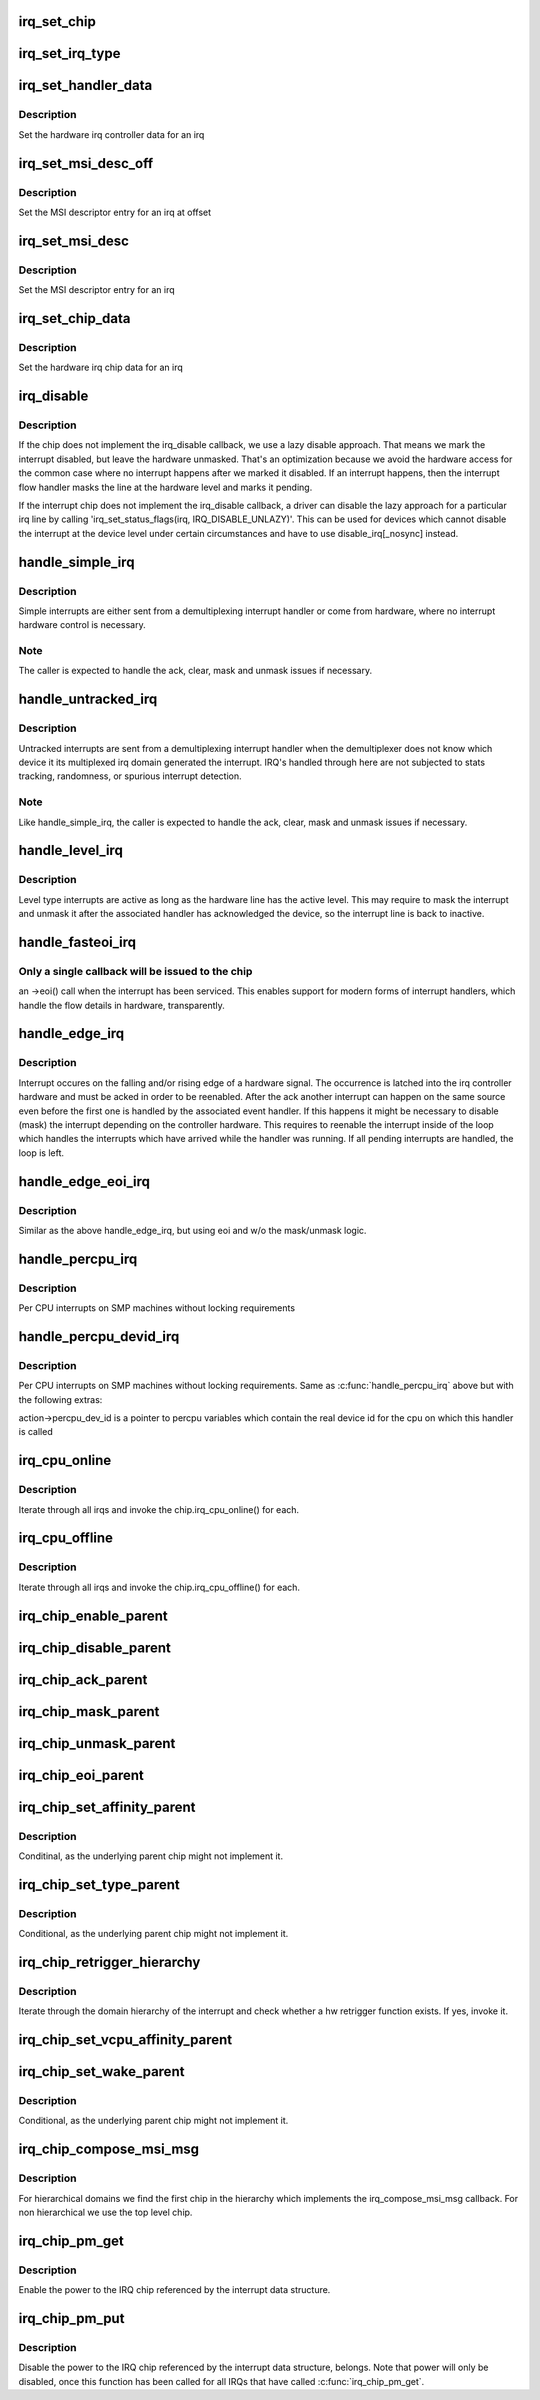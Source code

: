 .. -*- coding: utf-8; mode: rst -*-
.. src-file: kernel/irq/chip.c

.. _`irq_set_chip`:

irq_set_chip
============

.. c:function:: int irq_set_chip(unsigned int irq, struct irq_chip *chip)

    set the irq chip for an irq

    :param unsigned int irq:
        irq number

    :param struct irq_chip \*chip:
        pointer to irq chip description structure

.. _`irq_set_irq_type`:

irq_set_irq_type
================

.. c:function:: int irq_set_irq_type(unsigned int irq, unsigned int type)

    set the irq trigger type for an irq

    :param unsigned int irq:
        irq number

    :param unsigned int type:
        IRQ_TYPE_{LEVEL,EDGE}_\* value - see include/linux/irq.h

.. _`irq_set_handler_data`:

irq_set_handler_data
====================

.. c:function:: int irq_set_handler_data(unsigned int irq, void *data)

    set irq handler data for an irq

    :param unsigned int irq:
        Interrupt number

    :param void \*data:
        Pointer to interrupt specific data

.. _`irq_set_handler_data.description`:

Description
-----------

Set the hardware irq controller data for an irq

.. _`irq_set_msi_desc_off`:

irq_set_msi_desc_off
====================

.. c:function:: int irq_set_msi_desc_off(unsigned int irq_base, unsigned int irq_offset, struct msi_desc *entry)

    set MSI descriptor data for an irq at offset

    :param unsigned int irq_base:
        Interrupt number base

    :param unsigned int irq_offset:
        Interrupt number offset

    :param struct msi_desc \*entry:
        Pointer to MSI descriptor data

.. _`irq_set_msi_desc_off.description`:

Description
-----------

Set the MSI descriptor entry for an irq at offset

.. _`irq_set_msi_desc`:

irq_set_msi_desc
================

.. c:function:: int irq_set_msi_desc(unsigned int irq, struct msi_desc *entry)

    set MSI descriptor data for an irq

    :param unsigned int irq:
        Interrupt number

    :param struct msi_desc \*entry:
        Pointer to MSI descriptor data

.. _`irq_set_msi_desc.description`:

Description
-----------

Set the MSI descriptor entry for an irq

.. _`irq_set_chip_data`:

irq_set_chip_data
=================

.. c:function:: int irq_set_chip_data(unsigned int irq, void *data)

    set irq chip data for an irq

    :param unsigned int irq:
        Interrupt number

    :param void \*data:
        Pointer to chip specific data

.. _`irq_set_chip_data.description`:

Description
-----------

Set the hardware irq chip data for an irq

.. _`irq_disable`:

irq_disable
===========

.. c:function:: void irq_disable(struct irq_desc *desc)

    Mark interrupt disabled

    :param struct irq_desc \*desc:
        irq descriptor which should be disabled

.. _`irq_disable.description`:

Description
-----------

If the chip does not implement the irq_disable callback, we
use a lazy disable approach. That means we mark the interrupt
disabled, but leave the hardware unmasked. That's an
optimization because we avoid the hardware access for the
common case where no interrupt happens after we marked it
disabled. If an interrupt happens, then the interrupt flow
handler masks the line at the hardware level and marks it
pending.

If the interrupt chip does not implement the irq_disable callback,
a driver can disable the lazy approach for a particular irq line by
calling 'irq_set_status_flags(irq, IRQ_DISABLE_UNLAZY)'. This can
be used for devices which cannot disable the interrupt at the
device level under certain circumstances and have to use
disable_irq[_nosync] instead.

.. _`handle_simple_irq`:

handle_simple_irq
=================

.. c:function:: void handle_simple_irq(struct irq_desc *desc)

    Simple and software-decoded IRQs.

    :param struct irq_desc \*desc:
        the interrupt description structure for this irq

.. _`handle_simple_irq.description`:

Description
-----------

Simple interrupts are either sent from a demultiplexing interrupt
handler or come from hardware, where no interrupt hardware control
is necessary.

.. _`handle_simple_irq.note`:

Note
----

The caller is expected to handle the ack, clear, mask and
unmask issues if necessary.

.. _`handle_untracked_irq`:

handle_untracked_irq
====================

.. c:function:: void handle_untracked_irq(struct irq_desc *desc)

    Simple and software-decoded IRQs.

    :param struct irq_desc \*desc:
        the interrupt description structure for this irq

.. _`handle_untracked_irq.description`:

Description
-----------

Untracked interrupts are sent from a demultiplexing interrupt
handler when the demultiplexer does not know which device it its
multiplexed irq domain generated the interrupt. IRQ's handled
through here are not subjected to stats tracking, randomness, or
spurious interrupt detection.

.. _`handle_untracked_irq.note`:

Note
----

Like handle_simple_irq, the caller is expected to handle
the ack, clear, mask and unmask issues if necessary.

.. _`handle_level_irq`:

handle_level_irq
================

.. c:function:: void handle_level_irq(struct irq_desc *desc)

    Level type irq handler

    :param struct irq_desc \*desc:
        the interrupt description structure for this irq

.. _`handle_level_irq.description`:

Description
-----------

Level type interrupts are active as long as the hardware line has
the active level. This may require to mask the interrupt and unmask
it after the associated handler has acknowledged the device, so the
interrupt line is back to inactive.

.. _`handle_fasteoi_irq`:

handle_fasteoi_irq
==================

.. c:function:: void handle_fasteoi_irq(struct irq_desc *desc)

    irq handler for transparent controllers

    :param struct irq_desc \*desc:
        the interrupt description structure for this irq

.. _`handle_fasteoi_irq.only-a-single-callback-will-be-issued-to-the-chip`:

Only a single callback will be issued to the chip
-------------------------------------------------

an ->eoi()
call when the interrupt has been serviced. This enables support
for modern forms of interrupt handlers, which handle the flow
details in hardware, transparently.

.. _`handle_edge_irq`:

handle_edge_irq
===============

.. c:function:: void handle_edge_irq(struct irq_desc *desc)

    edge type IRQ handler

    :param struct irq_desc \*desc:
        the interrupt description structure for this irq

.. _`handle_edge_irq.description`:

Description
-----------

Interrupt occures on the falling and/or rising edge of a hardware
signal. The occurrence is latched into the irq controller hardware
and must be acked in order to be reenabled. After the ack another
interrupt can happen on the same source even before the first one
is handled by the associated event handler. If this happens it
might be necessary to disable (mask) the interrupt depending on the
controller hardware. This requires to reenable the interrupt inside
of the loop which handles the interrupts which have arrived while
the handler was running. If all pending interrupts are handled, the
loop is left.

.. _`handle_edge_eoi_irq`:

handle_edge_eoi_irq
===================

.. c:function:: void handle_edge_eoi_irq(struct irq_desc *desc)

    edge eoi type IRQ handler

    :param struct irq_desc \*desc:
        the interrupt description structure for this irq

.. _`handle_edge_eoi_irq.description`:

Description
-----------

Similar as the above handle_edge_irq, but using eoi and w/o the
mask/unmask logic.

.. _`handle_percpu_irq`:

handle_percpu_irq
=================

.. c:function:: void handle_percpu_irq(struct irq_desc *desc)

    Per CPU local irq handler

    :param struct irq_desc \*desc:
        the interrupt description structure for this irq

.. _`handle_percpu_irq.description`:

Description
-----------

Per CPU interrupts on SMP machines without locking requirements

.. _`handle_percpu_devid_irq`:

handle_percpu_devid_irq
=======================

.. c:function:: void handle_percpu_devid_irq(struct irq_desc *desc)

    Per CPU local irq handler with per cpu dev ids

    :param struct irq_desc \*desc:
        the interrupt description structure for this irq

.. _`handle_percpu_devid_irq.description`:

Description
-----------

Per CPU interrupts on SMP machines without locking requirements. Same as
\ :c:func:`handle_percpu_irq`\  above but with the following extras:

action->percpu_dev_id is a pointer to percpu variables which
contain the real device id for the cpu on which this handler is
called

.. _`irq_cpu_online`:

irq_cpu_online
==============

.. c:function:: void irq_cpu_online( void)

    Invoke all irq_cpu_online functions.

    :param  void:
        no arguments

.. _`irq_cpu_online.description`:

Description
-----------

Iterate through all irqs and invoke the chip.irq_cpu_online()
for each.

.. _`irq_cpu_offline`:

irq_cpu_offline
===============

.. c:function:: void irq_cpu_offline( void)

    Invoke all irq_cpu_offline functions.

    :param  void:
        no arguments

.. _`irq_cpu_offline.description`:

Description
-----------

Iterate through all irqs and invoke the chip.irq_cpu_offline()
for each.

.. _`irq_chip_enable_parent`:

irq_chip_enable_parent
======================

.. c:function:: void irq_chip_enable_parent(struct irq_data *data)

    Enable the parent interrupt (defaults to unmask if NULL)

    :param struct irq_data \*data:
        Pointer to interrupt specific data

.. _`irq_chip_disable_parent`:

irq_chip_disable_parent
=======================

.. c:function:: void irq_chip_disable_parent(struct irq_data *data)

    Disable the parent interrupt (defaults to mask if NULL)

    :param struct irq_data \*data:
        Pointer to interrupt specific data

.. _`irq_chip_ack_parent`:

irq_chip_ack_parent
===================

.. c:function:: void irq_chip_ack_parent(struct irq_data *data)

    Acknowledge the parent interrupt

    :param struct irq_data \*data:
        Pointer to interrupt specific data

.. _`irq_chip_mask_parent`:

irq_chip_mask_parent
====================

.. c:function:: void irq_chip_mask_parent(struct irq_data *data)

    Mask the parent interrupt

    :param struct irq_data \*data:
        Pointer to interrupt specific data

.. _`irq_chip_unmask_parent`:

irq_chip_unmask_parent
======================

.. c:function:: void irq_chip_unmask_parent(struct irq_data *data)

    Unmask the parent interrupt

    :param struct irq_data \*data:
        Pointer to interrupt specific data

.. _`irq_chip_eoi_parent`:

irq_chip_eoi_parent
===================

.. c:function:: void irq_chip_eoi_parent(struct irq_data *data)

    Invoke EOI on the parent interrupt

    :param struct irq_data \*data:
        Pointer to interrupt specific data

.. _`irq_chip_set_affinity_parent`:

irq_chip_set_affinity_parent
============================

.. c:function:: int irq_chip_set_affinity_parent(struct irq_data *data, const struct cpumask *dest, bool force)

    Set affinity on the parent interrupt

    :param struct irq_data \*data:
        Pointer to interrupt specific data

    :param const struct cpumask \*dest:
        The affinity mask to set

    :param bool force:
        Flag to enforce setting (disable online checks)

.. _`irq_chip_set_affinity_parent.description`:

Description
-----------

Conditinal, as the underlying parent chip might not implement it.

.. _`irq_chip_set_type_parent`:

irq_chip_set_type_parent
========================

.. c:function:: int irq_chip_set_type_parent(struct irq_data *data, unsigned int type)

    Set IRQ type on the parent interrupt

    :param struct irq_data \*data:
        Pointer to interrupt specific data

    :param unsigned int type:
        IRQ_TYPE_{LEVEL,EDGE}_\* value - see include/linux/irq.h

.. _`irq_chip_set_type_parent.description`:

Description
-----------

Conditional, as the underlying parent chip might not implement it.

.. _`irq_chip_retrigger_hierarchy`:

irq_chip_retrigger_hierarchy
============================

.. c:function:: int irq_chip_retrigger_hierarchy(struct irq_data *data)

    Retrigger an interrupt in hardware

    :param struct irq_data \*data:
        Pointer to interrupt specific data

.. _`irq_chip_retrigger_hierarchy.description`:

Description
-----------

Iterate through the domain hierarchy of the interrupt and check
whether a hw retrigger function exists. If yes, invoke it.

.. _`irq_chip_set_vcpu_affinity_parent`:

irq_chip_set_vcpu_affinity_parent
=================================

.. c:function:: int irq_chip_set_vcpu_affinity_parent(struct irq_data *data, void *vcpu_info)

    Set vcpu affinity on the parent interrupt

    :param struct irq_data \*data:
        Pointer to interrupt specific data

    :param void \*vcpu_info:
        The vcpu affinity information

.. _`irq_chip_set_wake_parent`:

irq_chip_set_wake_parent
========================

.. c:function:: int irq_chip_set_wake_parent(struct irq_data *data, unsigned int on)

    Set/reset wake-up on the parent interrupt

    :param struct irq_data \*data:
        Pointer to interrupt specific data

    :param unsigned int on:
        Whether to set or reset the wake-up capability of this irq

.. _`irq_chip_set_wake_parent.description`:

Description
-----------

Conditional, as the underlying parent chip might not implement it.

.. _`irq_chip_compose_msi_msg`:

irq_chip_compose_msi_msg
========================

.. c:function:: int irq_chip_compose_msi_msg(struct irq_data *data, struct msi_msg *msg)

    Componse msi message for a irq chip

    :param struct irq_data \*data:
        Pointer to interrupt specific data

    :param struct msi_msg \*msg:
        Pointer to the MSI message

.. _`irq_chip_compose_msi_msg.description`:

Description
-----------

For hierarchical domains we find the first chip in the hierarchy
which implements the irq_compose_msi_msg callback. For non
hierarchical we use the top level chip.

.. _`irq_chip_pm_get`:

irq_chip_pm_get
===============

.. c:function:: int irq_chip_pm_get(struct irq_data *data)

    Enable power for an IRQ chip

    :param struct irq_data \*data:
        Pointer to interrupt specific data

.. _`irq_chip_pm_get.description`:

Description
-----------

Enable the power to the IRQ chip referenced by the interrupt data
structure.

.. _`irq_chip_pm_put`:

irq_chip_pm_put
===============

.. c:function:: int irq_chip_pm_put(struct irq_data *data)

    Disable power for an IRQ chip

    :param struct irq_data \*data:
        Pointer to interrupt specific data

.. _`irq_chip_pm_put.description`:

Description
-----------

Disable the power to the IRQ chip referenced by the interrupt data
structure, belongs. Note that power will only be disabled, once this
function has been called for all IRQs that have called \ :c:func:`irq_chip_pm_get`\ .

.. This file was automatic generated / don't edit.

